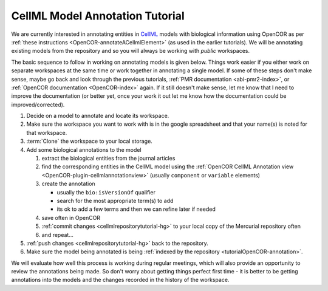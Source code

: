 .. _annotationTutorialIndex:

================================
CellML Model Annotation Tutorial
================================

We are currently interested in annotating entities in `CellML <http://cellml.org/>`_ models with biological information using OpenCOR as per :ref:`these instructions <OpenCOR-annotateACellmlElement>` (as used in the earlier tutorials). We will be annotating existing models from the repository and so you will always be working with *public* workspaces.

The basic sequence to follow in working on annotating models is given below. Things work easier if you either work on separate workspaces at the same time or work together in annotating a single model. If some of these steps don't make sense, maybe go back and look through the previous tutorials, :ref:`PMR documentation <abi-pmr2-index>`, or :ref:`OpenCOR documentation <OpenCOR-index>` again. If it still doesn't make sense, let me know that I need to improve the documentation (or better yet, once your work it out let me know how the documentation could be improved/corrected).

#. Decide on a model to annotate and locate its workspace.
#. Make sure the workspace you want to work with is in the google spreadsheet and that your name(s) is noted for that workspace.
#. :term:`Clone` the workspace to your local storage.
#. Add some biological annotations to the model

   #. extract the biological entities from the journal articles
   #. find the corresponding entities in the CellML model using the :ref:`OpenCOR CellML Annotation view <OpenCOR-plugin-cellmlannotationview>` (usually ``component`` or ``variable`` elements) 
   #. create the annotation
   
      * usually the ``bio:isVersionOf`` qualifier
      * search for the most appropriate term(s) to add
      * its ok to add a few terms and then we can refine later if needed
      
   #. save often in OpenCOR
   #. :ref:`commit changes <cellmlrepositorytutorial-hg>` to your local copy of the Mercurial repository often
   #. and repeat...
   
#. :ref:`push changes <cellmlrepositorytutorial-hg>` back to the repository.
#. Make sure the model being annotated is being :ref:`indexed by the repository <tutorialOpenCOR-annotation>`.

We will evaluate how well this process is working during regular meetings, which will also provide an opportunity to review the annotations being made. So don't worry about getting things perfect first time - it is better to be getting annotations into the models and the changes recorded in the history of the workspace.